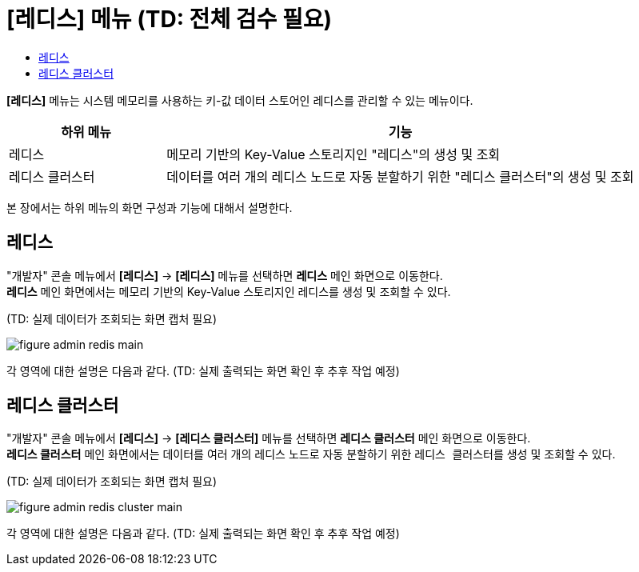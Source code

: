 = [레디스] 메뉴 (TD: 전체 검수 필요)
:toc:
:toc-title:

*[레디스]* 메뉴는 시스템 메모리를 사용하는 키-값 데이터 스토어인 레디스를 관리할 수 있는 메뉴이다.
[width="100%",options="header", cols="1,3"]
|====================
|하위 메뉴|기능
|레디스|메모리 기반의 Key-Value 스토리지인 "레디스"의 생성 및 조회
|레디스 클러스터|데이터를 여러 개의 레디스 노드로 자동 분할하기 위한 "레디스 클러스터"의 생성 및 조회
|====================

본 장에서는 하위 메뉴의 화면 구성과 기능에 대해서 설명한다.

== 레디스

"개발자" 콘솔 메뉴에서 *[레디스]* -> *[레디스]* 메뉴를 선택하면 *레디스* 메인 화면으로 이동한다. +
*레디스* 메인 화면에서는 메모리 기반의 Key-Value 스토리지인 ``레디스``를 생성 및 조회할 수 있다.

(TD: 실제 데이터가 조회되는 화면 캡처 필요)

//[caption="그림. "] //캡션 제목 변경
[#img-redis-main]
image::../images/figure_admin_redis_main.png[]

각 영역에 대한 설명은 다음과 같다. (TD: 실제 출력되는 화면 확인 후 추후 작업 예정)

== 레디스 클러스터

"개발자" 콘솔 메뉴에서 *[레디스]* -> *[레디스 클러스터]* 메뉴를 선택하면 *레디스 클러스터* 메인 화면으로 이동한다. +
*레디스 클러스터* 메인 화면에서는 데이터를 여러 개의 레디스 노드로 자동 분할하기 위한 ``레디스 클러스터``를 생성 및 조회할 수 있다.

(TD: 실제 데이터가 조회되는 화면 캡처 필요)

//[caption="그림. "] //캡션 제목 변경
[#img-redis-cluster-main]
image::../images/figure_admin_redis_cluster_main.png[]

각 영역에 대한 설명은 다음과 같다. (TD: 실제 출력되는 화면 확인 후 추후 작업 예정)